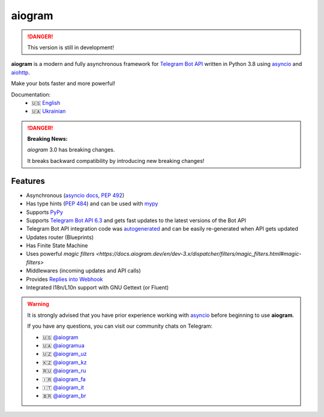 ####################
aiogram |beta badge|
####################

.. danger::
    This version is still in development!

.. image:: https://img.shields.io/pypi/l/aiogram.svg
    :target: https://opensource.org/licenses/MIT
    :alt: MIT License

.. image:: https://img.shields.io/pypi/pyversions/aiogram.svg
    :target: https://pypi.python.org/pypi/aiogram
    :alt: Supported python versions

.. image:: https://img.shields.io/badge/Telegram%20Bot%20API-6.2-blue.svg?logo=telegram
    :target: https://core.telegram.org/bots/api
    :alt: Telegram Bot API

.. image:: https://github.com/aiogram/aiogram/workflows/Tests/badge.svg?branch=dev-3.x
    :target: https://github.com/aiogram/aiogram/actions
    :alt: Tests

.. image:: https://img.shields.io/pypi/v/aiogram.svg
    :target: https://pypi.python.org/pypi/aiogram
    :alt: PyPi Package Version

.. image:: https://img.shields.io/pypi/status/aiogram.svg
    :target: https://pypi.python.org/pypi/aiogram
    :alt: PyPi status

.. image:: https://img.shields.io/pypi/dm/aiogram.svg
    :target: https://pypi.python.org/pypi/aiogram
    :alt: Downloads

.. image:: https://img.shields.io/badge/telegram-aiogram-blue.svg
    :target: https://t.me/aiogram_live
    :alt: [Telegram] aiogram live

.. image:: https://img.shields.io/codecov/c/github/aiogram/aiogram?style=flat-square
    :target: https://app.codecov.io/gh/aiogram/aiogram
    :alt: Codecov

**aiogram** is a modern and fully asynchronous framework for
`Telegram Bot API <https://core.telegram.org/bots/api>`_ written in Python 3.8 using
`asyncio <https://docs.python.org/3/library/asyncio.html>`_ and
`aiohttp <https://github.com/aio-libs/aiohttp>`_.

Make your bots faster and more powerful!

Documentation:
 - 🇺🇸 `English <https://docs.aiogram.dev/en/dev-3.x/>`_
 - 🇺🇦 `Ukrainian <https://docs.aiogram.dev/uk_UA/dev-3.x/>`_


.. danger::

    **Breaking News:**

    *aiogram* 3.0 has breaking changes.

    It breaks backward compatibility by introducing new breaking changes!

Features
========

- Asynchronous (`asyncio docs <https://docs.python.org/3/library/asyncio.html>`_, :pep:`492`)
- Has type hints (:pep:`484`) and can be used with `mypy <http://mypy-lang.org/>`_
- Supports `PyPy <https://www.pypy.org/>`_
- Supports `Telegram Bot API 6.3 <https://core.telegram.org/bots/api>`_ and gets fast updates to the latest versions of the Bot API
- Telegram Bot API integration code was `autogenerated <https://github.com/aiogram/tg-codegen>`_ and can be easily re-generated when API gets updated
- Updates router (Blueprints)
- Has Finite State Machine
- Uses powerful `magic filters <https://docs.aiogram.dev/en/dev-3.x/dispatcher/filters/magic_filters.html#magic-filters>`
- Middlewares (incoming updates and API calls)
- Provides `Replies into Webhook <https://core.telegram.org/bots/faq#how-can-i-make-requests-in-response-to-updates>`_
- Integrated I18n/L10n support with GNU Gettext (or Fluent)


.. warning::

    It is strongly advised that you have prior experience working
    with `asyncio <https://docs.python.org/3/library/asyncio.html>`_
    before beginning to use **aiogram**.

    If you have any questions, you can visit our community chats on Telegram:

    - 🇺🇸 `@aiogram <https://t.me/aiogram>`_
    - 🇺🇦 `@aiogramua <https://t.me/aiogramua>`_
    - 🇺🇿 `@aiogram_uz <https://t.me/aiogram_uz>`_
    - 🇰🇿 `@aiogram_kz <https://t.me/aiogram_kz>`_
    - 🇷🇺 `@aiogram_ru <https://t.me/aiogram_ru>`_
    - 🇮🇷 `@aiogram_fa <https://t.me/aiogram_fa>`_
    - 🇮🇹 `@aiogram_it <https://t.me/aiogram_it>`_
    - 🇧🇷 `@aiogram_br <https://t.me/aiogram_br>`_


.. |beta badge| image:: https://img.shields.io/badge/-beta-orange
  :alt: Beta badge
